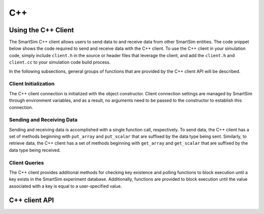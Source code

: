 ***
C++
***

Using the C++ Client
====================

The SmartSim C++ client allows users to send data to and receive
data from other SmartSim entities.  The code snippet below shows
the code required to send and receive data with the C++ client.
To use the C++ client in your simulation code,
simply include ``client.h`` in the source or header files
that leverage the client, and add the ``client.h`` and
``client.cc`` to your simulation code build process.

In the following subsections, general groups of functions
that are provided by the C++ client API will be described.

.. code-block:: c++
  :linenos:

  #include "client.h"

  // Create your simulation data
  double outgoing_data[5] = {1.0, 2.0, 3.0, 4.0, 5.0};
  double incoming_data[5];
  int dims[1] = {5};
  int n_dims = 1;
  std::string key = "data_key";

  // Send your data
  SmartSimClient client;
  client.put_array_double(key.c_str(), outgoing_data, dims, n_dims);

  // Retrieve your data
  client.get_array_double(key.c_str(), incoming_data, dims, n_dims);

Client Initialization
_____________________

The C++ client connection is initialized with the object constructor.
Client connection settings are managed by SmartSim through
environment variables, and as a result, no arguments need to be
passed to the constructor to establish this connection.

Sending and Receiving Data
__________________________

Sending and receiving data is accomplished with a single function call,
respectively. To send data, the C++ client has a set of methods
beginning with ``put_array`` and ``put_scalar`` that are suffixed by
the data type being sent.  Similarly, to retrieve data, the C++
client has a set of methods beginning with ``get_array`` and ``get_scalar``
that are suffixed by the data type being received.

Client Queries
___________________________

The C++ client provides additional methods for checking key existence
and polling functions to block execution until a key exists in the
SmartSim experiment database.  Additionally, functions are provided
to block execution until the value associated with a key is equal
to a user-specified value.

C++ client API
==============

.. doxygenindex::
        :project: cpp_client

